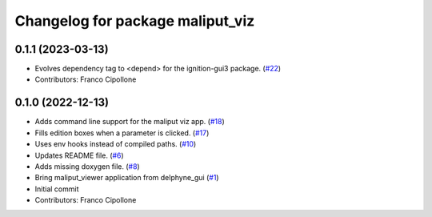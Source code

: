 ^^^^^^^^^^^^^^^^^^^^^^^^^^^^^^^^^
Changelog for package maliput_viz
^^^^^^^^^^^^^^^^^^^^^^^^^^^^^^^^^

0.1.1 (2023-03-13)
------------------
* Evolves dependency tag to <depend> for the ignition-gui3 package. (`#22 <https://github.com/maliput/maliput_viz/issues/22>`_)
* Contributors: Franco Cipollone

0.1.0 (2022-12-13)
------------------
* Adds command line support for the maliput viz app. (`#18 <https://github.com/maliput/maliput_viz/issues/18>`_)
* Fills edition boxes when a parameter is clicked. (`#17 <https://github.com/maliput/maliput_viz/issues/17>`_)
* Uses env hooks instead of compiled paths. (`#10 <https://github.com/maliput/maliput_viz/issues/10>`_)
* Updates README file. (`#6 <https://github.com/maliput/maliput_viz/issues/6>`_)
* Adds missing doxygen file. (`#8 <https://github.com/maliput/maliput_viz/issues/8>`_)
* Bring maliput_viewer application from delphyne_gui (`#1 <https://github.com/maliput/maliput_viz/issues/1>`_)
* Initial commit
* Contributors: Franco Cipollone
